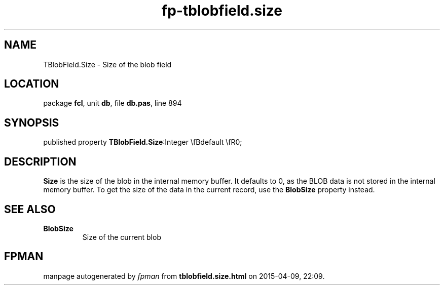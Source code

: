 .\" file autogenerated by fpman
.TH "fp-tblobfield.size" 3 "2014-03-14" "fpman" "Free Pascal Programmer's Manual"
.SH NAME
TBlobField.Size - Size of the blob field
.SH LOCATION
package \fBfcl\fR, unit \fBdb\fR, file \fBdb.pas\fR, line 894
.SH SYNOPSIS
published property  \fBTBlobField.Size\fR:Integer \\fBdefault \\fR0;
.SH DESCRIPTION
\fBSize\fR is the size of the blob in the internal memory buffer. It defaults to 0, as the BLOB data is not stored in the internal memory buffer. To get the size of the data in the current record, use the \fBBlobSize\fR property instead.


.SH SEE ALSO
.TP
.B BlobSize
Size of the current blob

.SH FPMAN
manpage autogenerated by \fIfpman\fR from \fBtblobfield.size.html\fR on 2015-04-09, 22:09.


